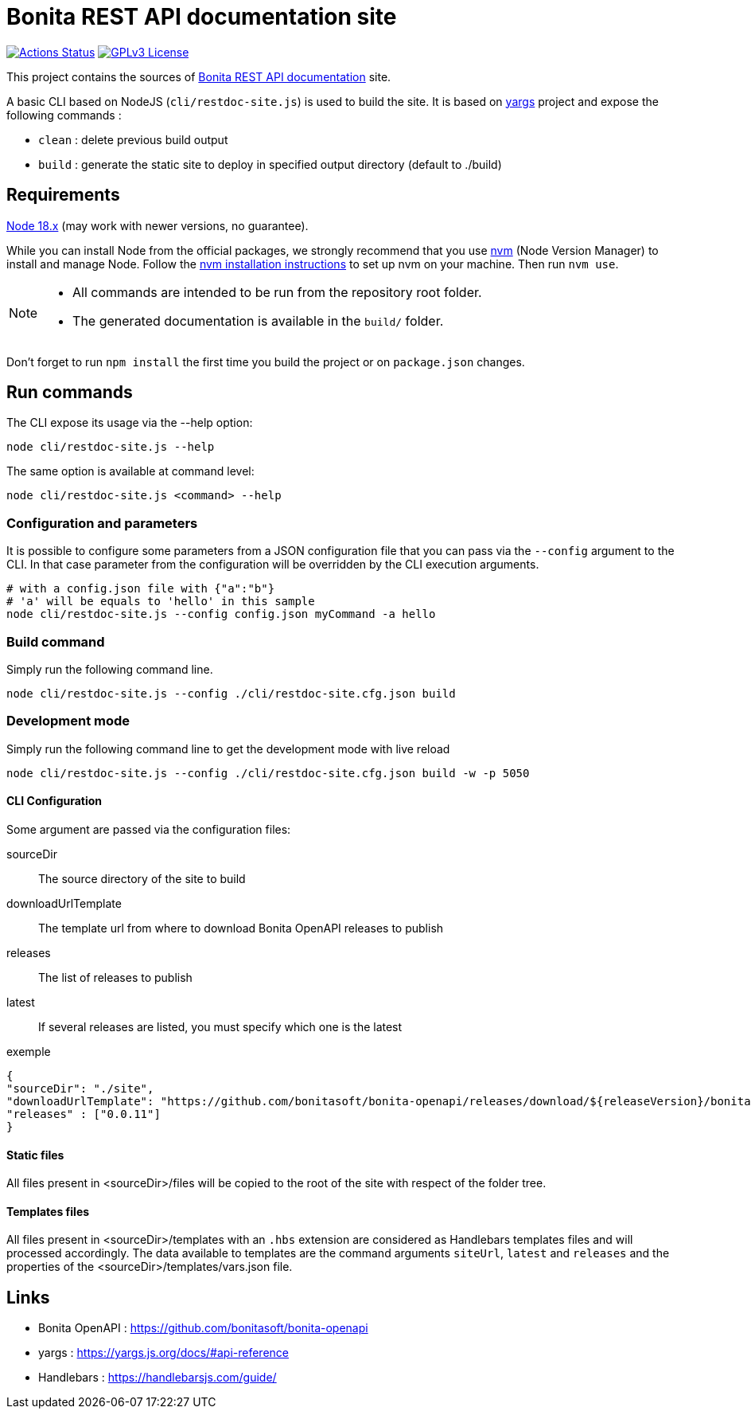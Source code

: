 = Bonita REST API documentation site
:icons: font
ifdef::env-github[]
:note-caption: :information_source:
:tip-caption: :bulb:
:important-caption: :heavy_exclamation_mark:
:caution-caption: :fire:
:warning-caption: :warning:
endif::[]

:url-node: https://nodejs.org
:url-nvm: https://github.com/creationix/nvm
:url-nvm-install: {url-nvm}#installation

image:https://github.com/bonitasoft/bonita-rest-documentation-site/actions/workflows/publish-production.yml/badge.svg[Actions Status, link=https://github.com/bonitasoft/bonita-rest-documentation-site/actions/workflows/publish-production.yml]
image:https://img.shields.io/badge/License-GPL%20v3-blue.svg[GPLv3 License, link=LICENSE]

This project contains the sources of https://bonita-api-doc.netlify.app/[Bonita REST API documentation] site.

A basic CLI based on NodeJS (`cli/restdoc-site.js`) is used to build the site.
It is based on http://yargs.js.org/[yargs] project and expose the following commands :

- `clean` : delete previous build output
- `build` : generate the static site to deploy in specified output directory (default to ./build)

== Requirements

{url-node}[Node 18.x] (may work with newer versions, no guarantee).

While you can install Node from the official packages, we strongly recommend that you use {url-nvm}[nvm] (Node Version Manager) to install and manage Node.
Follow the {url-nvm-install}[nvm installation instructions] to set up nvm on your machine. Then run `nvm use`.

[NOTE]
====
* All commands are intended to be run from the repository root folder.
* The generated documentation is available in the `build/` folder.
====

Don't forget to run `npm install` the first time you build the project or on `package.json` changes.

== Run commands

The CLI expose its usage via the --help option:

[source,bash]
----
node cli/restdoc-site.js --help
----

The same option is available at command level:

[source,bash]
----
node cli/restdoc-site.js <command> --help
----

=== Configuration and parameters

It is possible to configure some parameters from a JSON configuration file that you can pass via the `--config` argument to the CLI. In that case parameter from the configuration will be overridden by the CLI execution arguments.

[source,bash]
----
# with a config.json file with {"a":"b"}
# 'a' will be equals to 'hello' in this sample
node cli/restdoc-site.js --config config.json myCommand -a hello
----

=== Build command

Simply run the following command line.

[source,bash]
----
node cli/restdoc-site.js --config ./cli/restdoc-site.cfg.json build
----

=== Development mode

Simply run the following command line to get the development mode with live reload

[source,bash]
----
node cli/restdoc-site.js --config ./cli/restdoc-site.cfg.json build -w -p 5050
----

==== CLI Configuration

Some argument are passed via the configuration files:

sourceDir :: The source directory of the site to build
downloadUrlTemplate :: The template url from where to download Bonita OpenAPI releases to publish
releases :: The list of releases to publish
latest :: If several releases are listed, you must specify which one is the latest

.exemple
[source,json]
----
{
"sourceDir": "./site",
"downloadUrlTemplate": "https://github.com/bonitasoft/bonita-openapi/releases/download/${releaseVersion}/bonita-openapi-${releaseVersion}.zip",
"releases" : ["0.0.11"]
}
----

==== Static files

All files present in <sourceDir>/files will be copied to the root of the site with respect of the folder tree.

==== Templates files

All files present in <sourceDir>/templates with an `.hbs` extension are considered as Handlebars templates files and will processed accordingly.
The data available to templates are the command arguments `siteUrl`, `latest` and `releases` and the properties of the <sourceDir>/templates/vars.json file.

== Links

- Bonita OpenAPI : https://github.com/bonitasoft/bonita-openapi
- yargs : https://yargs.js.org/docs/#api-reference
- Handlebars : https://handlebarsjs.com/guide/
